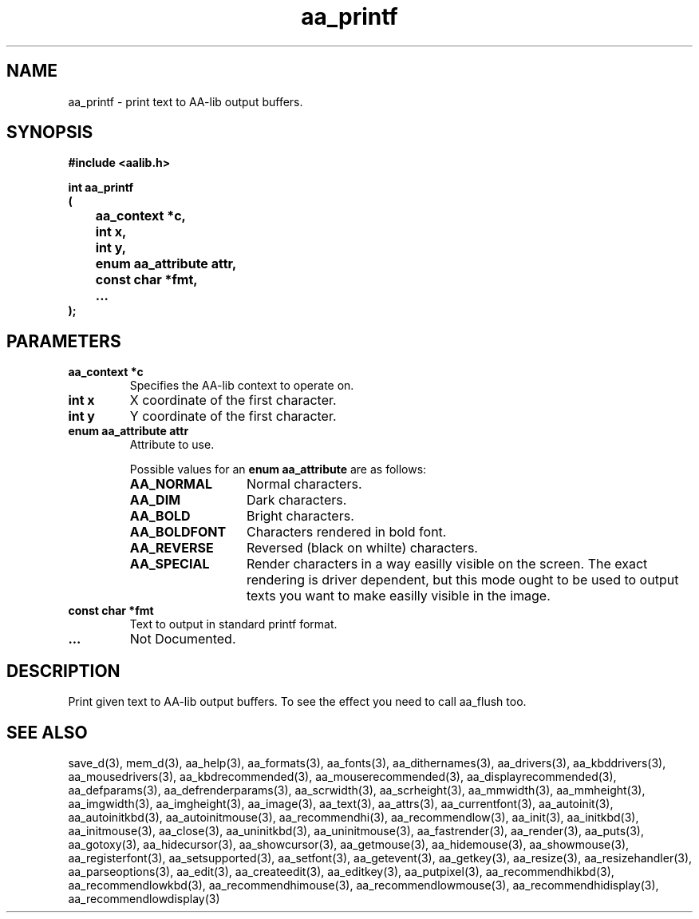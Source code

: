 .\" WARNING! THIS FILE WAS GENERATED AUTOMATICALLY BY c2man!
.\" DO NOT EDIT! CHANGES MADE TO THIS FILE WILL BE LOST!
.TH "aa_printf" 3 "8 September 1999" "c2man aalib.h"
.SH "NAME"
aa_printf \- print text to AA-lib output buffers.
.SH "SYNOPSIS"
.ft B
#include <aalib.h>
.sp
int aa_printf
.br
(
.br
	aa_context *c,
.br
	int x,
.br
	int y,
.br
	enum aa_attribute attr,
.br
	const char *fmt,
.br
	...
.br
);
.ft R
.SH "PARAMETERS"
.TP
.B "aa_context *c"
Specifies the AA-lib context to operate on.
.TP
.B "int x"
X coordinate of the first character.
.TP
.B "int y"
Y coordinate of the first character.
.TP
.B "enum aa_attribute attr"
Attribute to use.
.sp
Possible values for an \fBenum aa_attribute\fR are as follows:
.RS 0.75in
.PD 0
.ft B
.nr TL \w'AA_BOLDFONT'u+0.2i
.ft R
.TP \n(TLu
\fBAA_NORMAL\fR
Normal characters.
.TP \n(TLu
\fBAA_DIM\fR
Dark characters.
.TP \n(TLu
\fBAA_BOLD\fR
Bright characters.
.TP \n(TLu
\fBAA_BOLDFONT\fR
Characters rendered in bold font.
.TP \n(TLu
\fBAA_REVERSE\fR
Reversed (black on whilte) characters.
.TP \n(TLu
\fBAA_SPECIAL\fR
Render characters in a way easilly visible on the
screen.  The exact rendering is driver dependent,
but this mode ought to be used to output texts you
want to make easilly visible in the image.
.RE
.PD
.TP
.B "const char *fmt"
Text to output in standard printf format.
.TP
.B "..."
Not Documented.
.SH "DESCRIPTION"
Print given text to AA-lib output buffers.  To see the effect you need to
call aa_flush too.
.SH "SEE ALSO"
save_d(3),
mem_d(3),
aa_help(3),
aa_formats(3),
aa_fonts(3),
aa_dithernames(3),
aa_drivers(3),
aa_kbddrivers(3),
aa_mousedrivers(3),
aa_kbdrecommended(3),
aa_mouserecommended(3),
aa_displayrecommended(3),
aa_defparams(3),
aa_defrenderparams(3),
aa_scrwidth(3),
aa_scrheight(3),
aa_mmwidth(3),
aa_mmheight(3),
aa_imgwidth(3),
aa_imgheight(3),
aa_image(3),
aa_text(3),
aa_attrs(3),
aa_currentfont(3),
aa_autoinit(3),
aa_autoinitkbd(3),
aa_autoinitmouse(3),
aa_recommendhi(3),
aa_recommendlow(3),
aa_init(3),
aa_initkbd(3),
aa_initmouse(3),
aa_close(3),
aa_uninitkbd(3),
aa_uninitmouse(3),
aa_fastrender(3),
aa_render(3),
aa_puts(3),
aa_gotoxy(3),
aa_hidecursor(3),
aa_showcursor(3),
aa_getmouse(3),
aa_hidemouse(3),
aa_showmouse(3),
aa_registerfont(3),
aa_setsupported(3),
aa_setfont(3),
aa_getevent(3),
aa_getkey(3),
aa_resize(3),
aa_resizehandler(3),
aa_parseoptions(3),
aa_edit(3),
aa_createedit(3),
aa_editkey(3),
aa_putpixel(3),
aa_recommendhikbd(3),
aa_recommendlowkbd(3),
aa_recommendhimouse(3),
aa_recommendlowmouse(3),
aa_recommendhidisplay(3),
aa_recommendlowdisplay(3)
